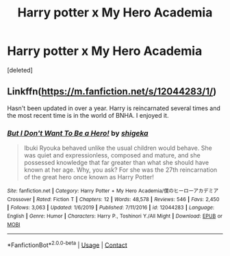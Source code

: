 #+TITLE: Harry potter x My Hero Academia

* Harry potter x My Hero Academia
:PROPERTIES:
:Score: 3
:DateUnix: 1602362430.0
:DateShort: 2020-Oct-11
:FlairText: Request
:END:
[deleted]


** Linkffn([[https://m.fanfiction.net/s/12044283/1/]])

Hasn't been updated in over a year. Harry is reincarnated several times and the most recent time is in the world of BNHA. I enjoyed it.
:PROPERTIES:
:Author: HellaHotLancelot
:Score: 1
:DateUnix: 1602371752.0
:DateShort: 2020-Oct-11
:END:

*** [[https://www.fanfiction.net/s/12044283/1/][*/But I Don't Want To Be a Hero!/*]] by [[https://www.fanfiction.net/u/6320105/shigeka][/shigeka/]]

#+begin_quote
  Ibuki Ryouka behaved unlike the usual children would behave. She was quiet and expressionless, composed and mature, and she possessed knowledge that far greater than what she should have known at her age. Why, you ask? For she was the 27th reincarnation of the great hero once known as Harry Potter!
#+end_quote

^{/Site/:} ^{fanfiction.net} ^{*|*} ^{/Category/:} ^{Harry} ^{Potter} ^{+} ^{My} ^{Hero} ^{Academia/僕のヒーローアカデミア} ^{Crossover} ^{*|*} ^{/Rated/:} ^{Fiction} ^{T} ^{*|*} ^{/Chapters/:} ^{12} ^{*|*} ^{/Words/:} ^{48,578} ^{*|*} ^{/Reviews/:} ^{546} ^{*|*} ^{/Favs/:} ^{2,450} ^{*|*} ^{/Follows/:} ^{3,063} ^{*|*} ^{/Updated/:} ^{1/6/2019} ^{*|*} ^{/Published/:} ^{7/11/2016} ^{*|*} ^{/id/:} ^{12044283} ^{*|*} ^{/Language/:} ^{English} ^{*|*} ^{/Genre/:} ^{Humor} ^{*|*} ^{/Characters/:} ^{Harry} ^{P.,} ^{Toshinori} ^{Y./All} ^{Might} ^{*|*} ^{/Download/:} ^{[[http://www.ff2ebook.com/old/ffn-bot/index.php?id=12044283&source=ff&filetype=epub][EPUB]]} ^{or} ^{[[http://www.ff2ebook.com/old/ffn-bot/index.php?id=12044283&source=ff&filetype=mobi][MOBI]]}

--------------

*FanfictionBot*^{2.0.0-beta} | [[https://github.com/FanfictionBot/reddit-ffn-bot/wiki/Usage][Usage]] | [[https://www.reddit.com/message/compose?to=tusing][Contact]]
:PROPERTIES:
:Author: FanfictionBot
:Score: 3
:DateUnix: 1602371770.0
:DateShort: 2020-Oct-11
:END:
